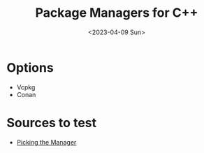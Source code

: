 #+TITLE: Package Managers for C++
#+DATE: <2023-04-09 Sun>

* Options
- Vcpkg
- Conan

* Sources to test
- [[https:matogames.com/vcpkg-vs-conan-for-cpp][Picking the Manager]]
